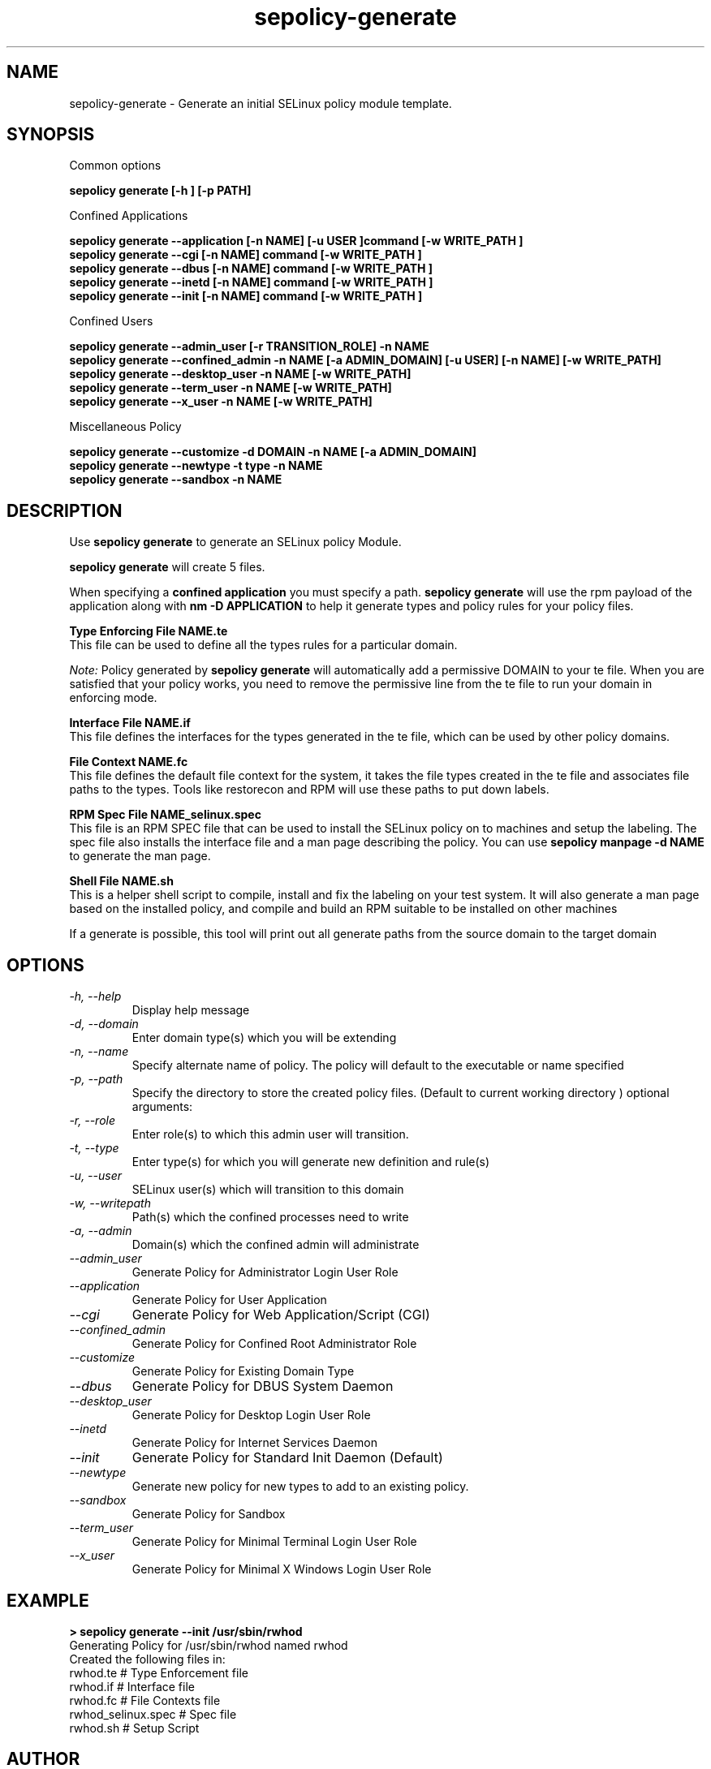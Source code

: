 .TH "sepolicy-generate" "8" "20121005" "" ""
.SH "NAME"
sepolicy-generate \- Generate an initial SELinux policy module template.

.SH "SYNOPSIS"

Common options

.B sepolicy generate [\-h ] [\-p PATH]

.br

Confined Applications

.br
.B sepolicy generate \-\-application [\-n NAME] [\-u USER ]command [\-w WRITE_PATH ]
.br
.B sepolicy generate \-\-cgi [\-n NAME] command [\-w WRITE_PATH ]
.br
.B sepolicy generate \-\-dbus [\-n NAME] command [\-w WRITE_PATH ]
.br
.B sepolicy generate \-\-inetd [\-n NAME] command [\-w WRITE_PATH ]
.br
.B sepolicy generate \-\-init [\-n NAME] command [\-w WRITE_PATH ]

Confined Users

.br
.B sepolicy generate \-\-admin_user [\-r TRANSITION_ROLE] \-n NAME
.br
.B sepolicy generate \-\-confined_admin \-n NAME [\-a ADMIN_DOMAIN] [\-u USER] [\-n NAME] [\-w WRITE_PATH]
.br
.B sepolicy generate \-\-desktop_user \-n NAME [\-w WRITE_PATH]
.br
.B sepolicy generate \-\-term_user \-n NAME [\-w WRITE_PATH]
.br
.B sepolicy generate \-\-x_user \-n NAME [\-w WRITE_PATH]
.br

Miscellaneous Policy

.br
.B sepolicy generate \-\-customize \-d DOMAIN \-n NAME [\-a ADMIN_DOMAIN]
.br
.B sepolicy generate \-\-newtype \-t type \-n NAME
.br
.B sepolicy generate \-\-sandbox \-n NAME

.SH "DESCRIPTION"
Use \fBsepolicy generate\fP to generate an SELinux policy Module.

.br
\fBsepolicy generate\fP will create 5 files.

When specifying a \fBconfined application\fP you must specify a
path. \fBsepolicy generate\fP will use the rpm payload of the
application along with \fBnm -D APPLICATION\fP to help it generate
types and policy rules for your policy files.

.B Type Enforcing File NAME.te
.br
This file can be used to define all the types rules for a particular domain.

.I Note:
Policy generated by \fBsepolicy generate\fP will automatically add a permissive DOMAIN to your te file.  When you are satisfied that your policy works, you need to remove the permissive line from the te file to run your domain in enforcing mode.

.B Interface File NAME.if
.br
This file defines the interfaces for the types generated in the te file, which can be used by other policy domains.

.B File Context NAME.fc
.br
This file defines the default file context for the system, it takes the file types created in the te file and associates
file paths to the types.  Tools like restorecon and RPM will use these paths to put down labels.

.B RPM Spec File NAME_selinux.spec
.br
This file is an RPM SPEC file that can be used to install the SELinux policy on to machines and setup the labeling. The spec file also installs the interface file and a man page describing the policy.  You can use \fBsepolicy manpage -d NAME\fP to generate the man page.

.B Shell File NAME.sh
.br
This is a helper shell script to compile, install and fix the labeling on your test system.  It will also generate a man page based on the installed policy, and
compile and build an RPM suitable to be installed on other machines

If a generate is possible, this tool will print out all generate paths from the source domain to the target domain

.SH "OPTIONS"
.TP
.I                \-h, \-\-help
Display help message
.TP
.I                \-d, \-\-domain
Enter domain type(s) which you will be extending
.TP
.I                \-n, \-\-name
Specify alternate name of policy. The policy will default to the executable or name specified
.TP
.I                \-p, \-\-path
Specify the directory to store the created policy files. (Default to current working directory )
optional arguments:
.TP
.I                \-r, \-\-role
Enter role(s) to which this admin user will transition.
.TP
.I                \-t, \-\-type
Enter type(s) for which you will generate new definition and rule(s)
.TP
.I                \-u, \-\-user
SELinux user(s) which will transition to this domain
.TP
.I                \-w, \-\-writepath
Path(s) which the confined processes need to write
.TP
.I                \-a, \-\-admin
Domain(s) which the confined admin will administrate
.TP
.I  \-\-admin_user 
Generate Policy for Administrator Login User Role
.TP
.I  \-\-application
Generate Policy for User Application
.TP
.I  \-\-cgi
Generate Policy for Web Application/Script (CGI)
.TP
.I  \-\-confined_admin
Generate Policy for Confined Root Administrator Role
.TP
.I  \-\-customize
Generate Policy for Existing Domain Type
.TP
.I  \-\-dbus
Generate Policy for DBUS System Daemon
.TP
.I  \-\-desktop_user
Generate Policy for Desktop Login User Role
.TP
.I  \-\-inetd
Generate Policy for Internet Services Daemon
.TP
.I  \-\-init
Generate Policy for Standard Init Daemon (Default)
.TP
.I  \-\-newtype
Generate new policy for new types to add to an existing policy.
.TP
.I  \-\-sandbox
Generate Policy for Sandbox
.TP
.I  \-\-term_user
Generate Policy for Minimal Terminal Login User Role
.TP
.I  \-\-x_user
Generate Policy for Minimal X Windows Login User Role

.SH "EXAMPLE"
.B > sepolicy generate --init /usr/sbin/rwhod
.br
Generating Policy for /usr/sbin/rwhod named rwhod
.br
Created the following files in:
.br
./
.br
rwhod.te # Type Enforcement file
.br
rwhod.if # Interface file
.br
rwhod.fc # File Contexts file
.br
rwhod_selinux.spec # Spec file
.br
rwhod.sh # Setup Script

.SH "AUTHOR"
This man page was written by Daniel Walsh <dwalsh@redhat.com>

.SH "SEE ALSO"
sepolicy(8), selinux(8)
